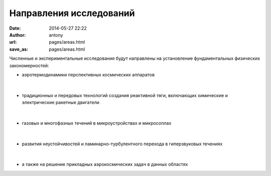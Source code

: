 Направления исследований
########################


:date: 2014-05-27 22:22
:author: antony 
:url: pages/areas.html 
:save_as: pages/areas.html  

Численные и экспериментальные  исследования  будут направлены на 
установление фундаментальных физических закономерностей:

- аэротермодинамики перспективных космических аппаратов

.. figure:: {filename}/images/pspacecraft.png  
 :alt: Spacecraft
 :width: 300 px
 :align: center 

|

- традиционных и передовых технологий создания реактивной тяги, включающих xимические и электрические ракетные  двигатели

.. figure:: {filename}/images/nozzle.png  
 :alt: Micronozzle start
 :width: 300 px
 :align: center

| 

- газовых и многофазных течений в микроустройствах и микросоплах

.. figure:: {filename}/images/mphase.png  
 :alt: Micronozzle start
 :width: 300 px
 :align: center

|

- развития неустойчивостей и ламинарно-турбулентного перехода в гиперзвуковых течениях

.. figure:: {filename}/images/turb.png  
 :alt: Micronozzle start
 :width: 600 px
 :align: center

|
  
- а также на решение  прикладных аэрокосмических задач в данных областях


